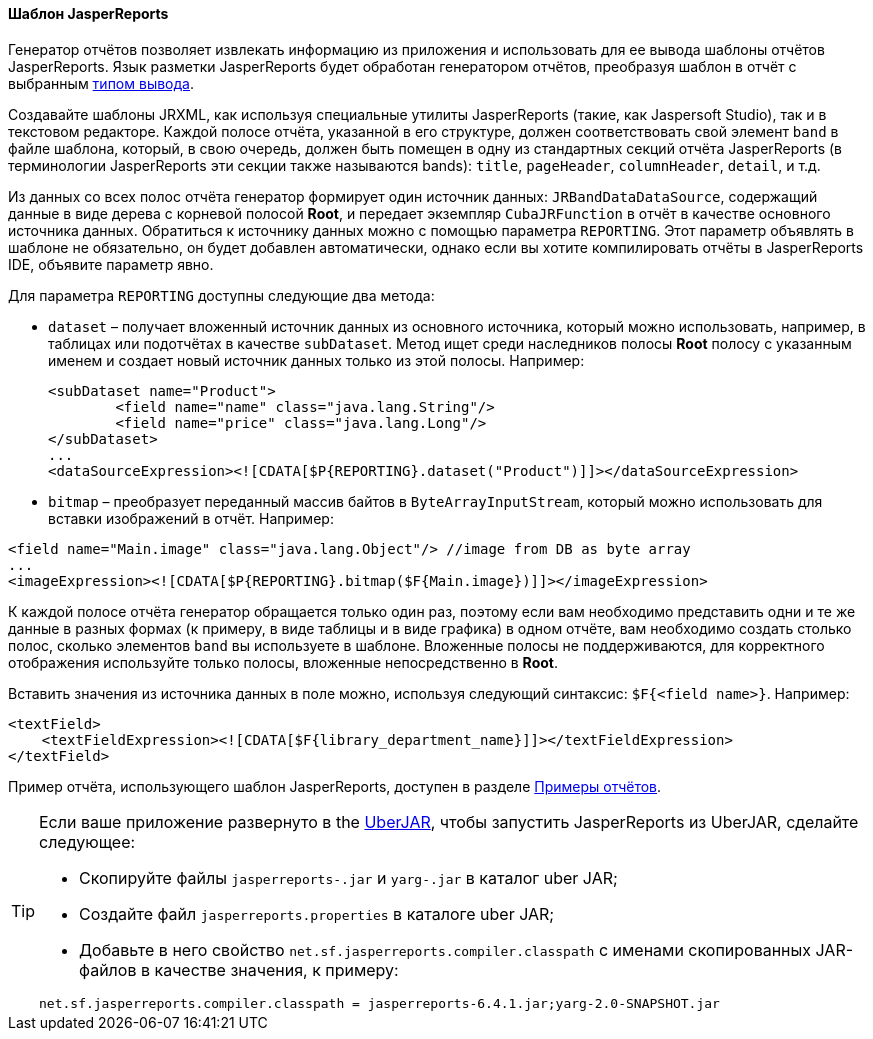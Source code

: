 :sourcesdir: ../../../../source

[[template_jasper]]
==== Шаблон JasperReports

Генератор отчётов позволяет извлекать информацию из приложения и использовать для ее вывода шаблоны отчётов JasperReports. Язык разметки JasperReports будет обработан генератором отчётов, преобразуя шаблон в отчёт с выбранным <<template_to_output,типом вывода>>.

Создавайте шаблоны JRXML, как используя специальные утилиты JasperReports (такие, как Jaspersoft Studio), так и в текстовом редакторе. Каждой полосе отчёта, указанной в его структуре, должен соответствовать свой элемент `band` в файле шаблона, который, в свою очередь, должен быть помещен в одну из стандартных секций отчёта JasperReports (в терминологии JasperReports эти секции также называются bands): `title`, `pageHeader`, `columnHeader`, `detail`, и т.д.

Из данных со всех полос отчёта генератор формирует один источник данных: `JRBandDataDataSource`, содержащий данные в виде дерева с корневой полосой *Root*, и передает экземпляр `CubaJRFunction` в отчёт в качестве основного источника данных. Обратиться к источнику данных можно с помощью параметра `REPORTING`. Этот параметр объявлять в шаблоне не обязательно, он будет добавлен автоматически, однако если вы хотите компилировать отчёты в JasperReports IDE,  объявите параметр явно.

Для параметра `REPORTING` доступны следующие два метода:

* `dataset` –  получает вложенный источник данных из основного источника, который можно использовать, например, в таблицах или подотчётах в качестве `subDataset`. Метод ищет среди наследников полосы *Root* полосу с указанным именем и создает новый источник данных только из этой полосы. Например:
+
[source, xml]
----
<subDataset name="Product">
	<field name="name" class="java.lang.String"/>
	<field name="price" class="java.lang.Long"/>
</subDataset>
...
<dataSourceExpression><![CDATA[$P{REPORTING}.dataset("Product")]]></dataSourceExpression>
----

* `bitmap` – преобразует переданный массив байтов в `ByteArrayInputStream`, который можно использовать для вставки изображений в отчёт. Например:

[source, xml]
----
<field name="Main.image" class="java.lang.Object"/> //image from DB as byte array
...
<imageExpression><![CDATA[$P{REPORTING}.bitmap($F{Main.image})]]></imageExpression>
----

К каждой полосе отчёта генератор обращается только один раз, поэтому если вам необходимо представить одни и те же данные в разных формах (к примеру, в виде таблицы и в виде графика) в одном отчёте, вам необходимо создать столько полос, сколько элементов `band` вы используете в шаблоне. Вложенные полосы не поддерживаются, для корректного отображения используйте только полосы, вложенные непосредственно в *Root*.

Вставить значения из источника данных в поле можно, используя следующий синтаксис: `$F{<field name>}`. Например:

[source, xml]
----
<textField>
    <textFieldExpression><![CDATA[$F{library_department_name}]]></textFieldExpression>
</textField>
----

Пример отчёта, использующего шаблон JasperReports, доступен в разделе <<example_jasper, Примеры отчётов>>.

[[template_jasper_uberJar]]
[TIP]
====
Если ваше приложение развернуто в the https://doc.cuba-platform.com/manual-latest-ru/uberjar_deployment.html[UberJAR], чтобы запустить JasperReports из UberJAR, сделайте следующее:

* Скопируйте файлы `jasperreports-.jar` и `yarg-.jar` в каталог uber JAR;

* Создайте файл `jasperreports.properties` в каталоге uber JAR;

* Добавьте в него свойство `net.sf.jasperreports.compiler.classpath` с именами скопированных JAR-файлов в качестве значения, к примеру:

[source, plain]
----
net.sf.jasperreports.compiler.classpath = jasperreports-6.4.1.jar;yarg-2.0-SNAPSHOT.jar
----
====

